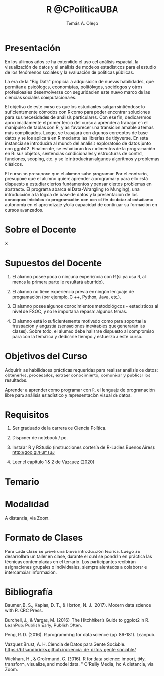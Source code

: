 #+TITLE: R @CPoliticaUBA
#+AUTHOR: Tomás A. Olego
#+OPTIONS: toc:nil
#+LATEX_HEADER: \linespread{1}
#+LATEX_HEADER: \setlength{\parindent}{0in}
#+LATEX_HEADER: \setlength{\parskip}{1em}

* Presentación

En los últimos años se ha extendido el uso del análisis espacial, la visualización de datos y el análisis de modelos estadísticos para el estudio de los fenómenos sociales y la evaluación de políticas públicas.

La era de la "Big Data" propicia la adquisición de nuevas habilidades, que permitan a psicólogos, economistas, politólogos, sociólogos y otros profesionales desenvolverse con seguridad en este nuevo marco de las ciencias sociales computacionales.

El objetivo de este curso es que los estudiantes salgan sintiéndose lo suficientemente cómodos con R como para poder encontrar soluciones para sus necesidades de análisis particulares. Con ese fin, dedicaremos aproximadamente el primer tercio del curso a aprender a trabajar en el manipuleo de tablas con R, y así favorecer una transición amable a temas más complicados. Luego, se trabajará con algunos conceptos de base datos y se los aplicará en R mediante las librerías de tidyverse. En esta instancia se introducirá al mundo del análisis exploratorio de datos junto con ggplot2. Finalmente, se estudiarán los rudimentos de la programación en R: sus objetos, sentencias condicionales y estructuras de control, funciones, scoping, etc. y se le introducirán algunos algoritmos y problemas clásicos.

El curso no presupone que el alumno sabe programar. Por el contrario, presupone que el alumno quiere aprender a programar y para ello está dispuesto a estudiar ciertos fundamentos y pensar ciertos problemas en abstracto. El programa abarca el Data-Wrangling (o Munging), una introducción a la lógica de base de datos y la presentación de los conceptos iniciales de programación con con el fin de dotar al estudiante autonomía en el aprendizaje y/o la capacidad de continuar su formación en cursos avanzados.

* Sobre el Docente

X

* Supuestos del Docente

1. El alumno posee poca o ninguna experiencia con R (si ya usa R, al menos la primera parte le resultará aburrido).

2. El alumno no tiene experiencia previa en ningún lenguaje de programación (por ejemplo, C ++, Python, Java, etc.). 

3. El alumno posee algunos conocimientos metodológicos - estadísticos al nivel de FSOC, y no le importaría repasar algunos temas. 

4. El alumno está lo suficientemente motivado como para soportar la frustración y angustia (sensaciones inevitables que generarán las clases). Sobre todo, el alumno debe hallarse dispuesto al compromiso para con la temática y dedicarle tiempo y esfuerzo a este curso.


* Objetivos del Curso

******  Adquirir las habilidades prácticas requeridas para realizar análisis de datos: obtenerlos, procesarlos, extraer conocimiento, comunicar y publicar los resultados.

****** Aprender a aprender como programar con R, el lenguaje de programación libre para análisis estadístico y representación visual de datos.

       
* Requisitos

1. Ser graduado de la carrera de Ciencia Política.

2. Disponer de notebook / pc.

3. Instalar R y RStudio (instrucciones cortesía de R-Ladies Buenos Aires): http://goo.gl/FumTuJ

4. Leer el capítulo 1 & 2 de Vázquez (2020)

* Temario


* Modalidad

A distancia, via Zoom.

* Formato de Clases

Para cada clase se prevé una breve introducción teórica. Luego se desarrollará un taller en clase, durante el cual se pondrán en práctica las técnicas contempladas en el temario. Los participantes recibirán asignaciones grupales o individuales, siempre alentados a colaborar e intercambiar información.

* Bibliografía

Baumer, B. S., Kaplan, D. T., & Horton, N. J. (2017). Modern data science with R. CRC Press.

Burchell, J., & Vargas, M. (2016). The Hitchhiker’s Guide to ggplot2 in R. LeanPub: Publish Early, Publish Often.

Peng, R. D. (2016). R programming for data science (pp. 86-181). Leanpub.

Vazquez Brust, A. H. Ciencia de Datos para Gente Sociable. https://bitsandbricks.github.io/ciencia_de_datos_gente_sociable/

Wickham, H., & Grolemund, G. (2016). R for data science: import, tidy, transform, visualize, and model data. " O'Reilly Media, Inc
A distancia, via Zoom.


